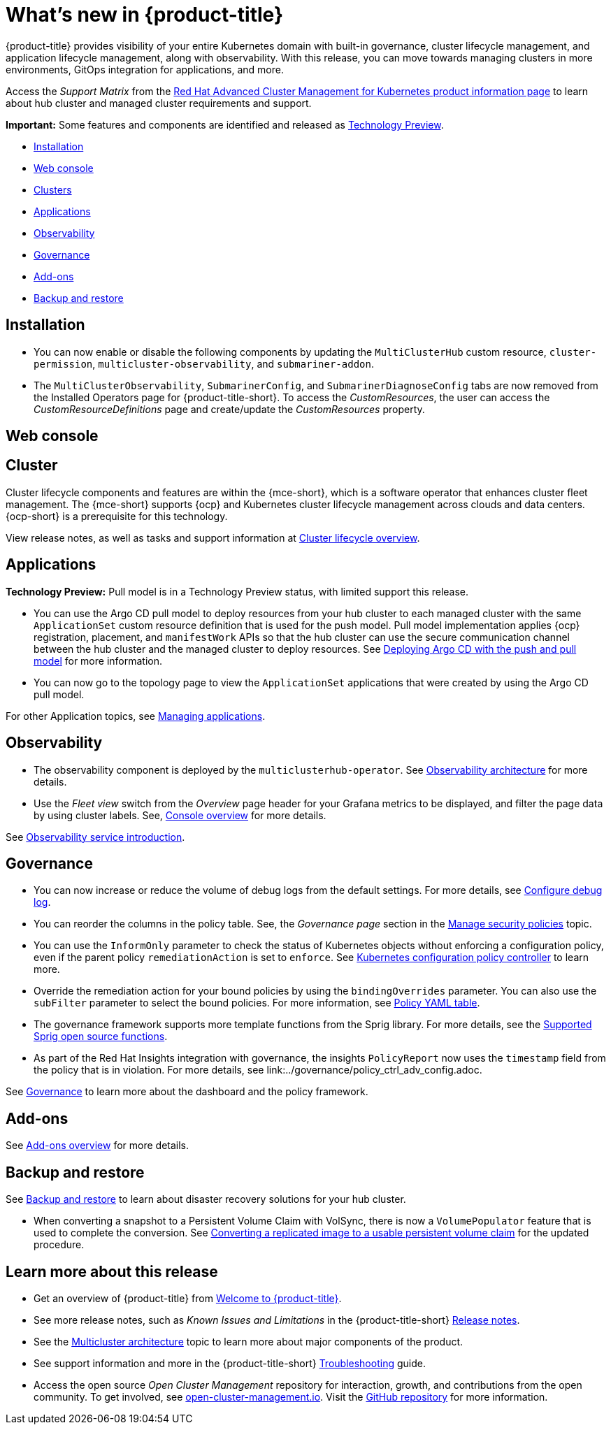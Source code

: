 [#whats-new]
= What's new in {product-title}

{product-title} provides visibility of your entire Kubernetes domain with built-in governance, cluster lifecycle management, and application lifecycle management, along with observability. With this release, you can move towards managing clusters in more environments, GitOps integration for applications, and more. 

Access the _Support Matrix_ from the link:https://access.redhat.com/products/red-hat-advanced-cluster-management-for-kubernetes/[Red Hat Advanced Cluster Management for Kubernetes product information page] to learn about hub cluster and managed cluster requirements and support.

*Important:* Some features and components are identified and released as link:https://access.redhat.com/support/offerings/techpreview[Technology Preview].

* <<installation,Installation>>
* <<web-console-whats-new,Web console>>
* <<cluster-whats-new,Clusters>>
* <<application-whats-new,Applications>>
* <<observability-whats-new,Observability>>
* <<governance-whats-new,Governance>>
* <<add-on-whats-new,Add-ons>>
* <<dr4hub-whats-new,Backup and restore>>

[#installation]
== Installation

* You can now enable or disable the following components by updating the `MultiClusterHub` custom resource, `cluster-permission`, `multicluster-observability`, and `submariner-addon`.

* The `MultiClusterObservability`, `SubmarinerConfig`, and `SubmarinerDiagnoseConfig` tabs are now removed from the Installed Operators page for {product-title-short}. To access the _CustomResources_, the user can access the _CustomResourceDefinitions_ page and create/update the _CustomResources_ property.

[#web-console-whats-new]
== Web console


[#cluster-whats-new]
== Cluster 

Cluster lifecycle components and features are within the {mce-short}, which is a software operator that enhances cluster fleet management. The {mce-short} supports {ocp} and Kubernetes cluster lifecycle management across clouds and data centers. {ocp-short} is a prerequisite for this technology.

View release notes, as well as tasks and support information at link:../clusters/cluster_mce_overview.adoc#cluster_mce_overview[Cluster lifecycle overview].

[#application-whats-new]
== Applications

*Technology Preview:* Pull model is in a Technology Preview status, with limited support this release.

//2.9:5868
* You can use the Argo CD pull model to deploy resources from your hub cluster to each managed cluster with the same `ApplicationSet` custom resource definition that is used for the push model. Pull model implementation applies {ocp} registration, placement, and `manifestWork` APIs so that the hub cluster can use the secure communication channel between the hub cluster and the managed cluster to deploy resources. See link:../applications/gitops_push_pull.adoc#argo-pull-push[Deploying Argo CD with the push and pull model] for more information.

//2.9:6830
* You can now go to the topology page to view the `ApplicationSet` applications that were created by using the Argo CD pull model. 

For other Application topics, see link:../applications/app_management_overview.adoc#managing-applications[Managing applications].

[#observability-whats-new]
== Observability

//2.9:ACM-6677
* The observability component is deployed by the `multiclusterhub-operator`. See link:../observability/observability_arch.adoc#observability-arch[Observability architecture] for more details.

//2.9:6549
* Use the _Fleet view_ switch from the _Overview_ page header for your Grafana metrics to be displayed, and filter the page data by using cluster labels. See, link:../console/console.adoc#console-overview[Console overview] for more details.

See link:../observability/observe_environments_intro.adoc#observing-environments-intro[Observability service introduction].

[#governance-whats-new]
== Governance

//2.9.8258
* You can now increase or reduce the volume of debug logs from the default settings. For more details, see link:../governance/policy_ctrl_adv_config.adoc#configure-debug-log[Configure debug log].

//2.9:6563
* You can reorder the columns in the policy table. See, the _Governance page_ section in the link:../governance/manage_policy_intro.adoc#grc-view[Manage security policies] topic.

//2.9:6709
* You can use the `InformOnly` parameter to check the status of Kubernetes objects without enforcing a configuration policy, even if the parent policy `remediationAction` is set to `enforce`. See link:../governance/config_policy_ctrl.adoc#kubernetes-configuration-policy-controller[Kubernetes configuration policy controller] to learn more.

//2.9:1384
* Override the remediation action for your bound policies by using the `bindingOverrides` parameter. You can also use the `subFilter` parameter to select the bound policies. For more information, see link:../governance/policy_overview.adoc#policy-yaml-table[Policy YAML table]. 

//2.9:7720
* The governance framework supports more template functions from the Sprig library. For more details, see the link:../governance/template_functions.adoc#open-source-community-functions[Supported Sprig open source functions].

//2.9:6921
* As part of the Red Hat Insights integration with governance, the insights `PolicyReport` now uses the `timestamp` field from the policy that is in violation. For more details, see link:../governance/policy_ctrl_adv_config.adoc.

See link:../governance/grc_intro.adoc#governance[Governance] to learn more about the dashboard and the policy framework.

[#add-on-whats-new]
== Add-ons

See link:../add-ons/addon_overview#add-ons-overview[Add-ons overview] for more details.


[#dr4hub-whats-new]
== Backup and restore

See link:../business_continuity/backup_intro.adoc#backup-intro[Backup and restore] to learn about disaster recovery solutions for your hub cluster.

//2.9:6873
* When converting a snapshot to a Persistent Volume Claim with VolSync, there is now a `VolumePopulator` feature that is used to complete the conversion. See link:../business_continuity/volsync/volsync_convert_backup.adoc#volsync-convert-backup-pvc[Converting a replicated image to a usable persistent volume claim] for the updated procedure. 

[#whats-new-learn-more]
== Learn more about this release

* Get an overview of {product-title} from link:../about/welcome.adoc#welcome-to-red-hat-advanced-cluster-management-for-kubernetes[Welcome to {product-title}].

* See more release notes, such as _Known Issues and Limitations_ in the {product-title-short} xref:../release_notes/release_notes.adoc#release-notes[Release notes].

* See the link:../about/architecture.adoc#multicluster-architecture[Multicluster architecture] topic to learn more about major components of the product.

* See support information and more in the {product-title-short} link:../troubleshooting/troubleshooting_intro.adoc#troubleshooting[Troubleshooting] guide.

* Access the open source _Open Cluster Management_ repository for interaction, growth, and contributions from the open community. To get involved, see link:https://open-cluster-management.io/[open-cluster-management.io]. Visit the link:https://github.com/open-cluster-management-io[GitHub repository] for more information.

